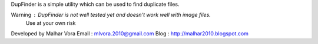 DupFinder is a simple utility which can be used to find duplicate files.

Warning : DupFinder is not well tested yet and doesn't work well with image files. 
          Use at your own risk 

Developed by Malhar Vora
Email : mlvora.2010@gmail.com
Blog : http://malhar2010.blogspot.com
